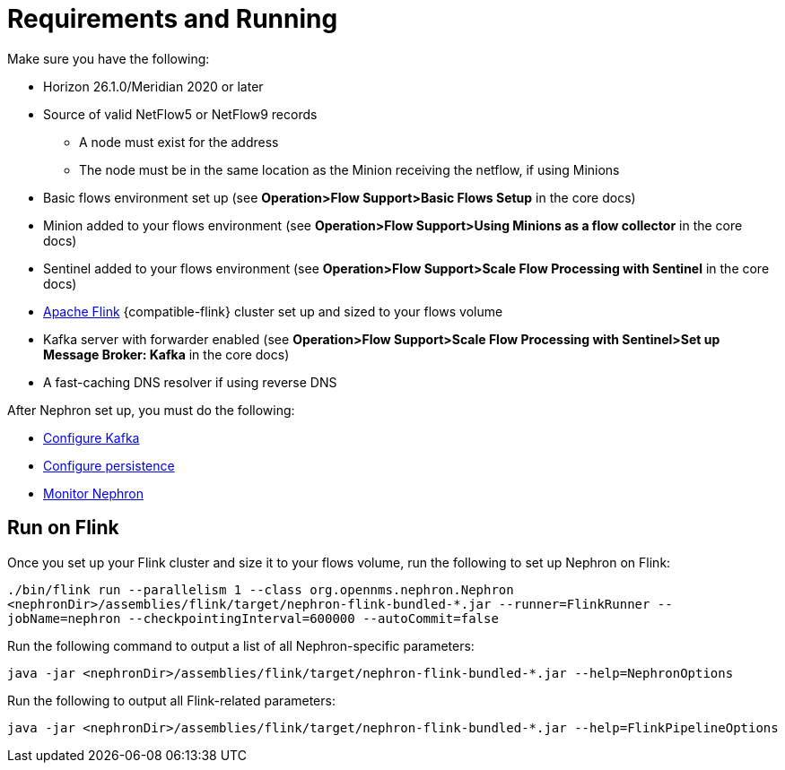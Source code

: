 [[requirements]]
= Requirements and Running

Make sure you have the following:

* Horizon 26.1.0/Meridian 2020 or later
* Source of valid NetFlow5 or NetFlow9 records
** A node must exist for the address
** The node must be in the same location as the Minion receiving the netflow, if using Minions
* Basic flows environment set up (see *Operation>Flow Support>Basic Flows Setup* in the core docs)
* Minion added to your flows environment (see *Operation>Flow Support>Using Minions as a flow collector* in the core docs)
* Sentinel added to your flows environment (see *Operation>Flow Support>Scale Flow Processing with Sentinel* in the core docs)
* link:https://flink.apache.org/[Apache Flink] {compatible-flink} cluster set up and sized to your flows volume
* Kafka server with forwarder enabled (see *Operation>Flow Support>Scale Flow Processing with Sentinel>Set up Message Broker: Kafka* in the core docs)
* A fast-caching DNS resolver if using reverse DNS

After Nephron set up, you must do the following:

 * xref:kafka.adoc#kafka-config[Configure Kafka]
 * xref:persistence.adoc#nephron-persistence[Configure persistence]
 * xref:monitor.adoc#nephron-monitor[Monitor Nephron]

[[flink]]
== Run on Flink
Once you set up your Flink cluster and size it to your flows volume, run the following to set up Nephron on Flink:

`./bin/flink run --parallelism 1 --class org.opennms.nephron.Nephron <nephronDir>/assemblies/flink/target/nephron-flink-bundled-*.jar --runner=FlinkRunner --jobName=nephron --checkpointingInterval=600000 --autoCommit=false`

Run the following command to output a list of all Nephron-specific parameters:

`java -jar <nephronDir>/assemblies/flink/target/nephron-flink-bundled-*.jar --help=NephronOptions`

Run the following to output all Flink-related parameters:

`java -jar <nephronDir>/assemblies/flink/target/nephron-flink-bundled-*.jar --help=FlinkPipelineOptions`
